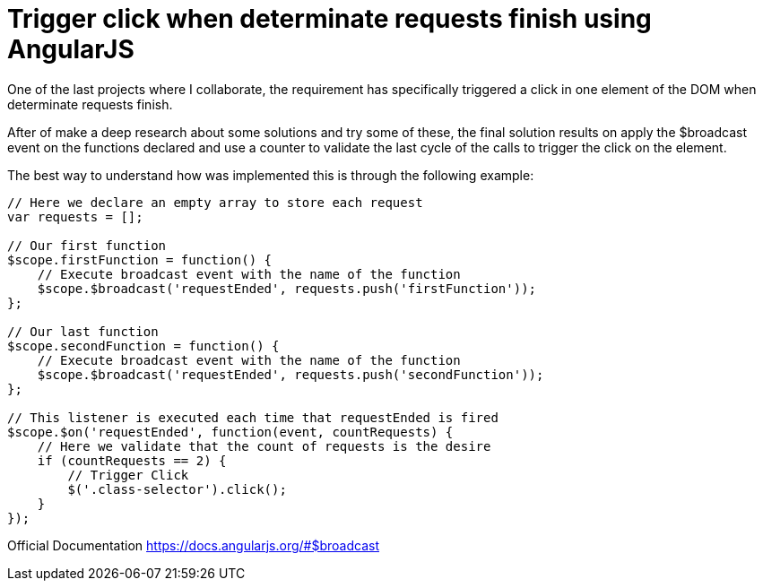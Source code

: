 
= Trigger click when determinate requests finish using AngularJS

One of the last projects where I collaborate, the requirement has specifically triggered a click in one element of the DOM when determinate requests finish.

After of make a deep research about some solutions and try some of these, the final solution results on apply the $broadcast event on the functions declared and use a counter to validate the last cycle of the calls to trigger the click on the element.

The best way to understand how was implemented this is through the following example:

```
// Here we declare an empty array to store each request
var requests = [];

// Our first function
$scope.firstFunction = function() {
    // Execute broadcast event with the name of the function
    $scope.$broadcast('requestEnded', requests.push('firstFunction'));
};

// Our last function
$scope.secondFunction = function() {
    // Execute broadcast event with the name of the function
    $scope.$broadcast('requestEnded', requests.push('secondFunction'));
};

// This listener is executed each time that requestEnded is fired
$scope.$on('requestEnded', function(event, countRequests) {
    // Here we validate that the count of requests is the desire
    if (countRequests == 2) {
        // Trigger Click
        $('.class-selector').click();
    }
});
```

Official Documentation
https://docs.angularjs.org/#$broadcast
  
